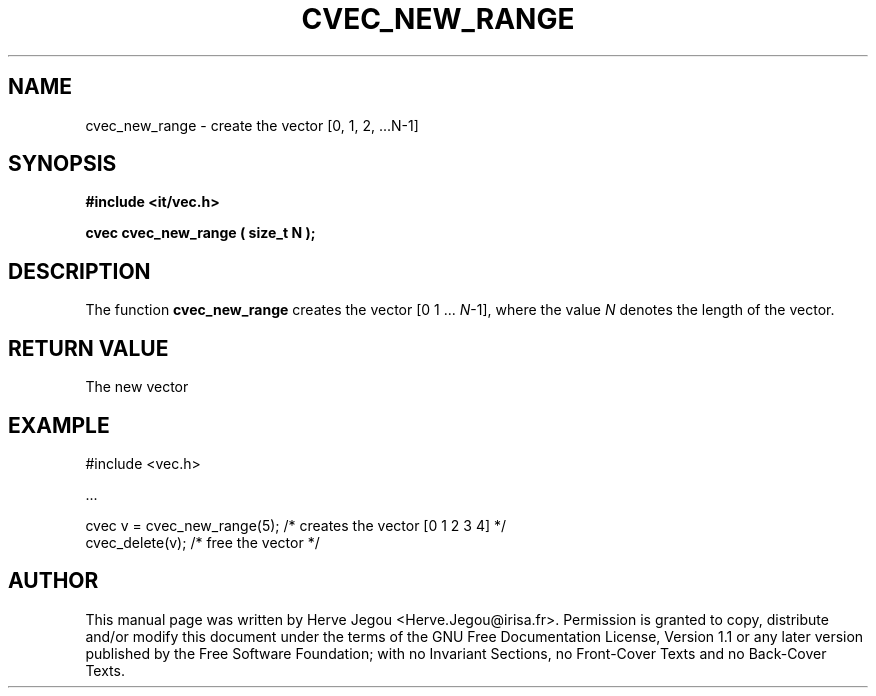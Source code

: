 .\" This manpage has been automatically generated by docbook2man 
.\" from a DocBook document.  This tool can be found at:
.\" <http://shell.ipoline.com/~elmert/comp/docbook2X/> 
.\" Please send any bug reports, improvements, comments, patches, 
.\" etc. to Steve Cheng <steve@ggi-project.org>.
.TH "CVEC_NEW_RANGE" "3" "01 August 2006" "" ""

.SH NAME
cvec_new_range \- create the vector [0, 1, 2, ...N-1]
.SH SYNOPSIS
.sp
\fB#include <it/vec.h>
.sp
cvec cvec_new_range ( size_t N
);
\fR
.SH "DESCRIPTION"
.PP
The function \fBcvec_new_range\fR creates the vector [0 1 ... \fIN\fR-1], where the value \fIN\fR denotes the length of the vector.  
.SH "RETURN VALUE"
.PP
The new vector
.SH "EXAMPLE"

.nf

#include <vec.h>

\&...

cvec v = cvec_new_range(5);   /* creates the vector [0 1 2 3 4] */
cvec_delete(v);               /* free the vector                */
.fi
.SH "AUTHOR"
.PP
This manual page was written by Herve Jegou <Herve.Jegou@irisa.fr>\&.
Permission is granted to copy, distribute and/or modify this
document under the terms of the GNU Free
Documentation License, Version 1.1 or any later version
published by the Free Software Foundation; with no Invariant
Sections, no Front-Cover Texts and no Back-Cover Texts.
